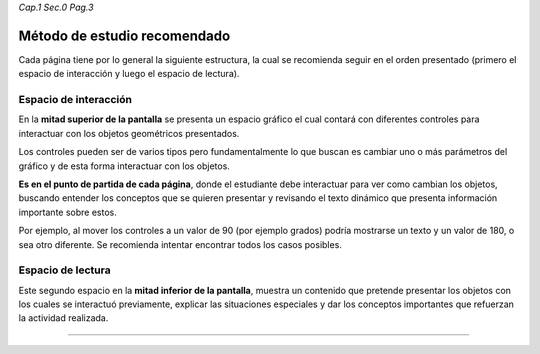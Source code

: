 *Cap.1 Sec.0 Pag.3*

Método de estudio recomendado
===============================================================================

Cada página tiene por lo general la siguiente estructura, la cual se recomienda
seguir en el orden presentado (primero el espacio de interacción y luego el
espacio de lectura).

Espacio de interacción
----------------------

En la **mitad superior de la pantalla** se presenta un espacio gráfico el cual
contará con diferentes controles para interactuar con los objetos geométricos
presentados.

Los controles pueden ser de varios tipos pero fundamentalmente lo que buscan es
cambiar uno o más parámetros del gráfico y de esta forma interactuar con los
objetos.

**Es en el punto de partida de cada página**, donde el estudiante debe
interactuar para ver como cambian los objetos, buscando entender los conceptos
que se quieren presentar y revisando el texto dinámico que presenta información
importante sobre estos.

Por ejemplo, al mover los controles a un valor de 90 (por ejemplo grados) podría
mostrarse un texto y un valor de 180, o sea otro diferente. Se recomienda
intentar encontrar todos los casos posibles.


Espacio de lectura
------------------

Este segundo espacio en la **mitad inferior de la pantalla**, muestra un 
contenido que pretende presentar los objetos con los cuales se interactuó
previamente, explicar las situaciones especiales y dar los conceptos
importantes que refuerzan la actividad realizada.

------------------------
